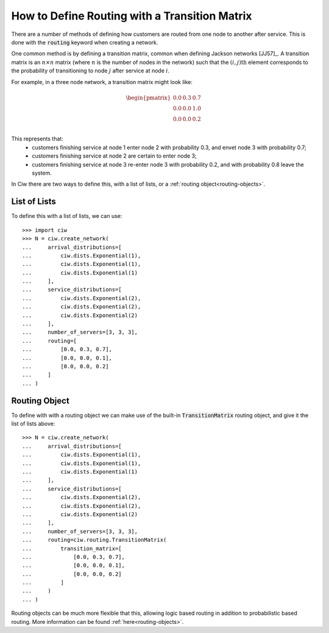 .. _transition-matrix:

==============================================
How to Define Routing with a Transition Matrix
==============================================

There are a number of methods of defining how customers are routed from one node to another after service. This is done with the :code:`routing` keyword when creating a network.

One common method is by defining a transition matrix, common when defining Jackson networks [JJ57]_.
A transition matrix is an :math:`n \times n` matrix (where :math:`n` is the number of nodes in the network) such that the :math:`(i,j)\text{th}` element corresponds to the probability of transitioning to node :math:`j` after service at node :math:`i`.

For example, in a three node network, a transition matrix might look like:

.. math::

    \begin{pmatrix}
    0.0 & 0.3 & 0.7 \\
    0.0 & 0.0 & 1.0 \\
    0.0 & 0.0 & 0.2 \\
    \end{pmatrix}

This represents that:
  + customers finishing service at node 1 enter node 2 with probability 0.3, and envet node 3 with probability 0.7;
  + customers finishing service at node 2 are certain to enter node 3;
  + customers finishing service at node 3 re-enter node 3 with probability 0.2, and with probability 0.8 leave the system.

In Ciw there are two ways to define this, with a list of lists, or a :ref:`routing object<routing-objects>`.


List of Lists
~~~~~~~~~~~~~

To define this with a list of lists, we can use::
    
    >>> import ciw
    >>> N = ciw.create_network(
    ...     arrival_distributions=[
    ...         ciw.dists.Exponential(1),
    ...         ciw.dists.Exponential(1),
    ...         ciw.dists.Exponential(1)
    ...     ],
    ...     service_distributions=[
    ...         ciw.dists.Exponential(2),
    ...         ciw.dists.Exponential(2),
    ...         ciw.dists.Exponential(2)
    ...     ],
    ...     number_of_servers=[3, 3, 3],
    ...     routing=[
    ...         [0.0, 0.3, 0.7],
    ...         [0.0, 0.0, 0.1],
    ...         [0.0, 0.0, 0.2]
    ...     ]
    ... )


Routing Object
~~~~~~~~~~~~~~

To define with with a routing object we can make use of the built-in :code:`TransitionMatrix` routing object, and give it the list of lists above::

    >>> N = ciw.create_network(
    ...     arrival_distributions=[
    ...         ciw.dists.Exponential(1),
    ...         ciw.dists.Exponential(1),
    ...         ciw.dists.Exponential(1)
    ...     ],
    ...     service_distributions=[
    ...         ciw.dists.Exponential(2),
    ...         ciw.dists.Exponential(2),
    ...         ciw.dists.Exponential(2)
    ...     ],
    ...     number_of_servers=[3, 3, 3],
    ...     routing=ciw.routing.TransitionMatrix(
    ...         transition_matrix=[
    ...             [0.0, 0.3, 0.7],
    ...             [0.0, 0.0, 0.1],
    ...             [0.0, 0.0, 0.2]
    ...         ]
    ...     )
    ... )

Routing objects can be much more flexible that this, allowing logic based routing in addition to probabilistic based routing. More information can be found :ref:`here<routing-objects>`.

